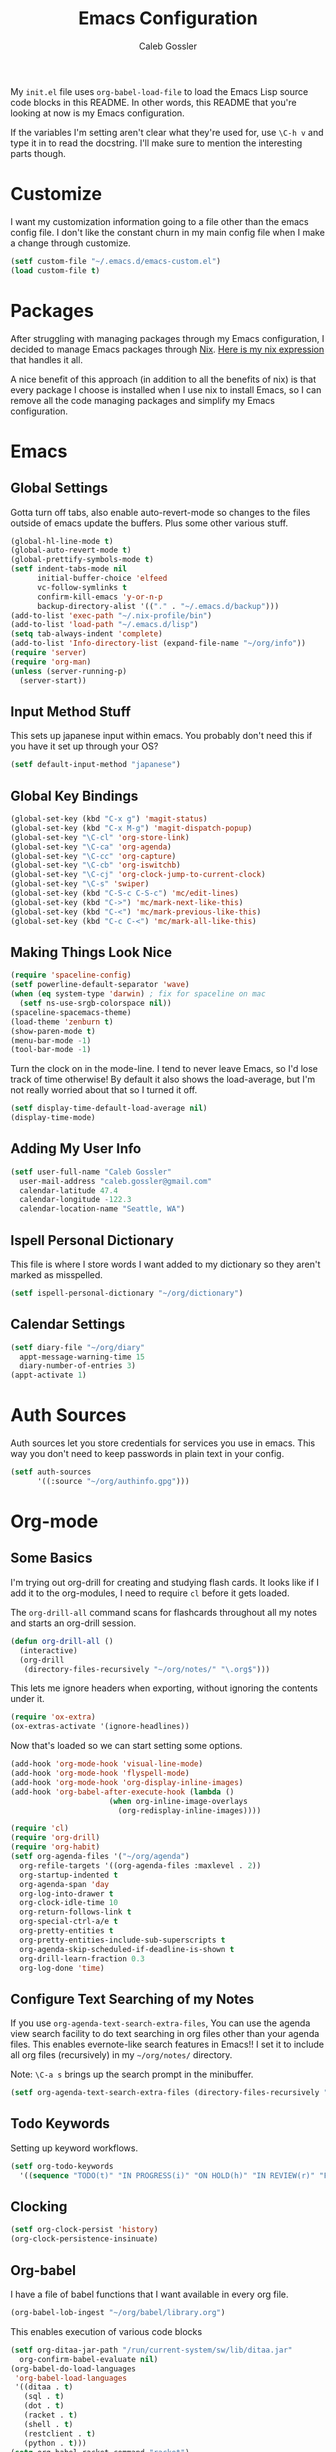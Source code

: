 #+AUTHOR: Caleb Gossler
#+TITLE: Emacs Configuration
My =init.el= file uses =org-babel-load-file= to load the Emacs Lisp source code blocks in this README. In other words, this README that you're looking at now is my Emacs configuration.

If the variables I'm setting aren't clear what they're used for, use =\C-h v= and type it in to read the docstring. I'll make sure to mention the interesting parts though.
* Customize
I want my customization information going to a file other than the emacs config file. I don't like the constant churn in my main config file when I make a change through customize.
#+BEGIN_SRC emacs-lisp
  (setf custom-file "~/.emacs.d/emacs-custom.el")
  (load custom-file t)
#+END_SRC
* Packages
After struggling with managing packages through my Emacs configuration, I decided to manage Emacs packages through [[https://nixos.org/nix/about.html][Nix]]. [[https://github.com/itscaleb/emacs.d/blob/master/emacs.nix][Here is my nix expression]] that handles it all.

A nice benefit of this approach (in addition to all the benefits of nix) is that every package I choose is installed when I use nix to install Emacs, so I can remove all the code managing packages and simplify my Emacs configuration.
* Emacs
** Global Settings
Gotta turn off tabs, also enable auto-revert-mode so changes to the files outside of emacs update the buffers. Plus some other various stuff.
#+BEGIN_SRC emacs-lisp
  (global-hl-line-mode t)
  (global-auto-revert-mode t)
  (global-prettify-symbols-mode t)
  (setf indent-tabs-mode nil
        initial-buffer-choice 'elfeed
        vc-follow-symlinks t
        confirm-kill-emacs 'y-or-n-p
        backup-directory-alist '(("." . "~/.emacs.d/backup")))
  (add-to-list 'exec-path "~/.nix-profile/bin")
  (add-to-list 'load-path "~/.emacs.d/lisp")
  (setq tab-always-indent 'complete)
  (add-to-list 'Info-directory-list (expand-file-name "~/org/info"))
  (require 'server)
  (require 'org-man)
  (unless (server-running-p)
    (server-start))
#+END_SRC
** Input Method Stuff
This sets up japanese input within emacs. You probably don't need this if you have it set up through your OS?
#+BEGIN_SRC emacs-lisp
  (setf default-input-method "japanese")
#+END_SRC
** Global Key Bindings
#+BEGIN_SRC emacs-lisp
  (global-set-key (kbd "C-x g") 'magit-status)
  (global-set-key (kbd "C-x M-g") 'magit-dispatch-popup)
  (global-set-key "\C-cl" 'org-store-link)
  (global-set-key "\C-ca" 'org-agenda)
  (global-set-key "\C-cc" 'org-capture)
  (global-set-key "\C-cb" 'org-iswitchb)
  (global-set-key "\C-cj" 'org-clock-jump-to-current-clock)
  (global-set-key "\C-s" 'swiper)
  (global-set-key (kbd "C-S-c C-S-c") 'mc/edit-lines)
  (global-set-key (kbd "C->") 'mc/mark-next-like-this)
  (global-set-key (kbd "C-<") 'mc/mark-previous-like-this)
  (global-set-key (kbd "C-c C-<") 'mc/mark-all-like-this)
#+END_SRC
** Making Things Look Nice
#+BEGIN_SRC emacs-lisp
  (require 'spaceline-config)
  (setf powerline-default-separator 'wave)
  (when (eq system-type 'darwin) ; fix for spaceline on mac
    (setf ns-use-srgb-colorspace nil))
  (spaceline-spacemacs-theme)
  (load-theme 'zenburn t)
  (show-paren-mode t)
  (menu-bar-mode -1)
  (tool-bar-mode -1)
#+END_SRC
Turn the clock on in the mode-line. I tend to never leave Emacs, so I'd lose track of time otherwise! By default it also shows the load-average, but I'm not really worried about that so I turned it off.
#+BEGIN_SRC emacs-lisp
(setf display-time-default-load-average nil)
(display-time-mode)
#+END_SRC
** Adding My User Info
#+BEGIN_SRC emacs-lisp
  (setf user-full-name "Caleb Gossler"
	user-mail-address "caleb.gossler@gmail.com"
	calendar-latitude 47.4
	calendar-longitude -122.3
	calendar-location-name "Seattle, WA")
#+END_SRC
** Ispell Personal Dictionary
This file is where I store words I want added to my dictionary so they aren't marked as misspelled.
#+BEGIN_SRC emacs-lisp
  (setf ispell-personal-dictionary "~/org/dictionary")
#+END_SRC
** Calendar Settings
#+BEGIN_SRC emacs-lisp
  (setf diary-file "~/org/diary"
	appt-message-warning-time 15
	diary-number-of-entries 3)
  (appt-activate 1)
#+END_SRC
* Auth Sources
Auth sources let you store credentials for services you use in emacs. This way you don't need to keep passwords in plain text in your config.
#+BEGIN_SRC emacs-lisp
  (setf auth-sources
        '((:source "~/org/authinfo.gpg")))
#+END_SRC
* Org-mode
** Some Basics
I'm trying out org-drill for creating and studying flash cards. It looks like if I add it to the org-modules, I need to require =cl= before it gets loaded.

The =org-drill-all= command scans for flashcards throughout all my notes and starts an org-drill session.
#+BEGIN_SRC emacs-lisp
  (defun org-drill-all ()
    (interactive)
    (org-drill
     (directory-files-recursively "~/org/notes/" "\.org$")))
#+END_SRC

This lets me ignore headers when exporting, without ignoring the contents under it.
#+BEGIN_SRC emacs-lisp
(require 'ox-extra)
(ox-extras-activate '(ignore-headlines))
#+END_SRC

Now that's loaded so we can start setting some options.
#+BEGIN_SRC emacs-lisp
  (add-hook 'org-mode-hook 'visual-line-mode)
  (add-hook 'org-mode-hook 'flyspell-mode)
  (add-hook 'org-mode-hook 'org-display-inline-images)
  (add-hook 'org-babel-after-execute-hook (lambda ()
					    (when org-inline-image-overlays
					      (org-redisplay-inline-images))))

  (require 'cl)
  (require 'org-drill)
  (require 'org-habit)
  (setf org-agenda-files '("~/org/agenda")
	org-refile-targets '((org-agenda-files :maxlevel . 2))
	org-startup-indented t
	org-agenda-span 'day
	org-log-into-drawer t
	org-clock-idle-time 10
	org-return-follows-link t
	org-special-ctrl-a/e t
	org-pretty-entities t
	org-pretty-entities-include-sub-superscripts t
	org-agenda-skip-scheduled-if-deadline-is-shown t
	org-drill-learn-fraction 0.3
	org-log-done 'time)
#+END_SRC
** Configure Text Searching of my Notes
If you use =org-agenda-text-search-extra-files=, You can use the agenda view search facility to do text searching in org files other than your agenda files. This enables evernote-like search features in Emacs!! I set it to include all org files (recursively) in my =~/org/notes/= directory.

Note: =\C-a s= brings up the search prompt in the minibuffer.
#+BEGIN_SRC emacs-lisp
  (setf org-agenda-text-search-extra-files (directory-files-recursively "~/org/notes/" "\.org$"))
#+END_SRC
** Todo Keywords
Setting up keyword workflows.
#+BEGIN_SRC emacs-lisp
  (setf org-todo-keywords
	'((sequence "TODO(t)" "IN PROGRESS(i)" "ON HOLD(h)" "IN REVIEW(r)" "FOLLOW-UP(f)" "BLOCKED(b)" "RELEASE(E)" "|" "DONE(d!)" "CANCELLED(c!)")))
#+END_SRC
** Clocking
#+BEGIN_SRC emacs-lisp
  (setf org-clock-persist 'history)
  (org-clock-persistence-insinuate)
#+END_SRC
** Org-babel
I have a file of babel functions that I want available in every org file.
#+BEGIN_SRC emacs-lisp
  (org-babel-lob-ingest "~/org/babel/library.org")
#+END_SRC

This enables execution of various code blocks
#+BEGIN_SRC emacs-lisp
  (setf org-ditaa-jar-path "/run/current-system/sw/lib/ditaa.jar"
	org-confirm-babel-evaluate nil)
  (org-babel-do-load-languages
   'org-babel-load-languages
   '((ditaa . t)
     (sql . t)
     (dot . t)
     (racket . t)
     (shell . t)
     (restclient . t)
     (python . t)))
  (setq org-babel-racket-command "racket")
#+END_SRC
** Org-capture
If any capture doesn't specify a target, fall back to =inbox.org=.

#+BEGIN_SRC emacs-lisp
  (setf org-default-notes-file "~/org/agenda/inbox.org")
#+END_SRC
*** Templates
#+BEGIN_SRC emacs-lisp
  (setf org-capture-templates
        '(("c" "Clock into new")
          ("ct" "Task" entry (file+headline "~/org/agenda/inbox.org" "Tasks")
           "* TODO %?\nSCHEDULED: %T Created: %U\n  Context: %a\n  %i" :clock-in t :clock-keep t)
          ("cm" "Meeting" entry (file+datetree "~/org/agenda/meetings.org")
           "* %?\n** Details\n  + *Agenda*:\n  + *Attendees*:\n" :clock-in t :clock-keep t)
          ("f" "Create flash card")
          ("fd" "Definition" entry (file+headline (lambda () (buffer-file-name)) "Flash Cards")
           "* Definition :drill:\n(from: %a)\n%?\n** Answer\n")
          ("fs" "Statement" entry (file+headline (lambda () (buffer-file-name)) "Flash Cards")
           "* Statement :drill:\n(from: %a)\n%?")
          ("fv" "Vocabulary" entry (file+headline (lambda () (buffer-file-name)) "Flash Cards")
           "* Vocabulary :drill:\n:PROPERTIES:\n:DRILL_CARD_TYPE: twosided\n:END:\n** Japanese\n%?\n** English\n\nExample:\n")
          ("t" "New Task" entry (file+headline "~/org/agenda/inbox.org" "Tasks")
           "* TODO %?\n  Created: %U\n  Context: %a\n  %i" :kill-buffer)
          ("j" "New Journal Entry" entry (file+datetree "~/org/agenda/journal.org.gpg")
           "* %? %^g\n\nPosted At: %U" :empty-lines-after 1 :kill-buffer t)
          ("r" "Random" entry (file "~/org/agenda/random.org.gpg")
           "* %?\nCreated At: %U" :empty-lines-after 1 :kill-buffer t)
          ("e" "Add Entry to Clocked in Entry" item (clock)
           "* %?\n  Created: %U\n  Context: %a\n  %i")
          ("n" "Add Note to Clocked in Entry" item (clock)
           "+ %i%? (%<%r>)")
          ("b" "Add Checkbox to Clocked in Entry" item (clock)
           "+ [ ] %? (%<%r>)" :prepend t)
          ("a" "Add Task to Clocked in Entry" entry (clock)
           "* TODO %?" :prepend t)))
#+END_SRC
#+BEGIN_SRC emacs-lisp
  (define-key global-map "\C-cn"
    (lambda () (interactive) (org-capture nil "n")))
#+END_SRC
*** Capturing from outside Emacs
This is a helper function that lets emacsclient start a new frame and select a capture template. There's also an advice function to close the frame after the capture has been finalized.

The emacs client command is =emacsclient -e "(start-capture \"t\")"=

#+BEGIN_SRC emacs-lisp
  (defun start-capture (template-key)
    "Start capture with the template assigned to TEMPLATE-KEY"
    (make-frame '((alpha . 80)(height . 10)
		  (top . -1)(left . -10)(autoraise . t)
		  (title . "Capture")(name . "captureframe")
		  (minibuffer . nil)))
    (select-frame-by-name "captureframe")
    (org-capture nil template-key)
    (delete-other-windows))

  (defadvice org-capture-finalize (after delete-capture-frame activate)
    "Advise capture-finalize to close the frame if it is the capture frame"
    (if (equal "captureframe" (frame-parameter nil 'name))
	(delete-frame)))
#+END_SRC
** Custom Agenda Commands
#+BEGIN_SRC emacs-lisp
  (setf org-agenda-custom-commands
	'(("n" "Agenda and all TODOs"
           ((agenda "")
            (alltodo "" ((org-agenda-skip-function '(org-agenda-skip-entry-if 'scheduled))
			 (org-agenda-overriding-header "Unscheduled Entries:")))))
    	  ("w" "Work agenda and all TODOs"
	   ((tags-todo "+work+inbox" ((org-agenda-overriding-header "Inbox:")))
	    (tags-todo "+work+action" ((org-agenda-overriding-header "Next:")))
	    (agenda "")
	    (tags "+work+project" ((org-agenda-overriding-header "Projects:")))
	    (tags-todo "+work+backlog" ((org-agenda-overriding-header "Backlog:")))))))
#+END_SRC
* Dired
Dired renders a buffer that it builds off of a call to =ls=. Here we can customize the switches passed to it.
=dired-dwim-target= tells dired to try to guess a default target directory for file operations. This means if there is a Dired buffer displayed in the next window, use that as the target. Convinient when doing operations between directories.
#+BEGIN_SRC emacs-lisp
  (setf dired-listing-switches "-lh"
        delete-by-moving-to-trash t
        dired-dwim-target t)
#+END_SRC
By default, dired shows permissions, user and group, file size, and dates. I prefer a cleaner view, so this enables =dired-hide-details-mode=. You can toggle it on and off with =(= when the extra details are needed.
#+BEGIN_SRC emacs-lisp
  (add-hook 'dired-mode-hook 'dired-hide-details-mode)
#+END_SRC
** Dired-X
Dired-X adds some nice features, one of them is doing file operations async. A must have for doing large/over-the-network file operations
#+BEGIN_SRC emacs-lisp
    (add-hook 'dired-load-hook
              (lambda ()
                (load "dired-x")
                (dired-async-mode)))
#+END_SRC
* Emacs Multimedia System (EMMS)
It's very convenient to be able to control music from within Emacs. I use it mostly to play streams.
#+BEGIN_SRC emacs-lisp
  (require 'emms-setup)
  (require 'emms-streams)
  (require 'emms-stream-info)
  (setq emms-directory "~/org/emms"
	emms-stream-default-action "play"
	emms-stream-info-backend 'mplayer
	emms-stream-bookmarks-file "~/org/emms/streams"
	emms-mode-line-format " 𝄞 ")

  (emms-minimalistic)
  (emms-default-players)

  (advice-add 'emms-stream-info-mplayer-backend
	      :override
	      (lambda (url)
		"The original function isn't working, using this temporarily until I figure it out."
		(condition-case excep
		    (call-process "mplayer" nil t nil
				  "-msglevel" "decaudio=-1:cache=-1:statusline=-1:cplayer=-1" "-cache" "180"
				  "-endpos" "0" "-vo" "null" "-ao" "null" "-playlist"
				  url)
		  (file-error
		   (error "Could not find the mplayer backend binary")))))
#+END_SRC
* EasyPG
Use gpg2 instead of gpg
#+BEGIN_SRC emacs-lisp
  (setf epg-gpg-program "gpg2")
#+END_SRC
* Helm
#+BEGIN_SRC emacs-lisp
  (setf ivy-use-virtual-buffers t)
  (setf magit-completing-read-function 'ivy-completing-read)
  (setf ivy-count-format "(%d/%d) ")
  (ivy-mode 1)
#+END_SRC
* Jabber
I use this to connect to google hangouts/talk. It doesn't offer all the features but It's nice being able to chat in emacs.
#+BEGIN_SRC emacs-lisp
  (setf jabber-alert-presence-hooks nil
        jabber-show-resources nil
        jabber-auto-reconnect t
        jabber-history-enabled t
        jabber-roster-show-title nil
        jabber-roster-line-format " %c %-25n %u %-8s  %S"
        jabber-alert-message-wave "~/.emacs.d/data/sound.wav"
        ; jabber-message-alert-same-buffer nil
        jabber-account-list '(("calebdesu@gmail.com"))
        jabber-alert-message-hooks '(jabber-message-notifications
                                     jabber-message-echo
                                     jabber-message-scroll
                                     jabber-message-wave))
#+END_SRC
* Email
After a few tries, I've settled on using mu4e for reading email. mu4e leverages mu, which is a set of tools to index and search emails stored in Maildir format.

In order for mu to index that email, it has to exist in a =Maildir= somewhere on your system. I'm using =mbsync= for that. =mbsync= synchronizes IMAP4 and Maildir mailboxes. It propogates new mail, deletions, etc. both ways. In addition to =mbsync=, =offlineimap= seems to be another popular choice.

I have this setup for sending/receiving email for two accounts, my work and personal. With mu4e, you can do this with mu4e "contexts."

Setting it all up is not as bad as it sounds. And in my opinion it offers a better experience than any other email client I've used, and it's all within Emacs!
** Basic Email Config
For sending mail, I'm using =Message=, the Emacs message composition mode. After this is set up, you can use =Message= mode (=\C-x m=) to send outgoing email.

One complication with my setup is that I want to be able to send mail through two SMTP accounts. mu4e makes this easy to do with mu4e contexts. There are some variables you need to set to your SMTP server's info, and when you switch contexts in mu4e it will adjust those variables for you.

Here I'm setting some variables that are consistent across both my SMTP accounts. Below in the =mu4e-contexts= setup, you'll see where I set the individual values for =smtpmail-smtp-server= on both contexts.

#+BEGIN_SRC emacs-lisp
  (setf send-mail-function 'smtpmail-send-it
	smtpmail-stream-type 'starttls
	smtpmail-smtp-service 587
	message-kill-buffer-on-exit t)
#+END_SRC

For authentication, the first time you send mail, Emacs will prompt you for your username and password. By default, it will save it in your authinfo file so you probably want your authinfo encrypted (which is dead simple using EasyPG, a built-in Emacs package).

Or, you can add it manually yourself by appending a line similar to the following to your authinfo (adding your username and password):

=machine smtp.gmail.com login <your username>@gmail.com port 587 password <your password>=

/For gmail, you should have two factor authentication turned on, and generate an app specific password./

** Mu4e Config
Most of these variables are self-explanitory. Some make mu4e work better with gmail, and are explained in the mu4e FAQ. The missing part here is my mbsync configuration file. I'll see if I can get that included here at some point.
#+BEGIN_SRC emacs-lisp
  (require 'mu4e)
  (require 'org-mu4e)

  (global-set-key (kbd "C-c m") 'mu4e)

  (setf mu4e-maildir "~/.mail"
	mu4e-view-show-images t
	mu4e-update-interval 300
	mu4e-view-show-addresses t
	mu4e-hide-index-messages t
	mu4e-decryption-policy 'ask
	mu4e-compose-format-flowed t
	mu4e-context-policy 'ask-if-none
	mu4e-get-mail-command "mbsync -a"
	mu4e-change-filenames-when-moving t

	mu4e-compose-context-policy 'ask-if-none
	mu4e-maildir-shortcuts '(("/personal/inbox" . ?i)
				 ("/work/inbox" . ?w))
	mu4e-user-mail-address-list '("calebdesu@gmail.com"
				      "cgossler@arivale.com"
				      "caleb.gossler@gmail.com")
	mu4e-headers-fields '((:human-date	. 15)
			      (:flags		. 6)
			      (:from		. 30)
			      (:thread-subject	. nil)))
  (setf mu4e-contexts
	`( ,(make-mu4e-context
	     :name "Personal"
	     :match-func (lambda (msg)
			   (when msg
			     (mu4e-message-contact-field-matches
			      msg :to "gmail\.com")))
	     :vars '( ( user-mail-address      . "caleb.gossler@gmail.com"  )
		      ( user-full-name         . "Caleb Gossler" )
		      ( smtpmail-smtp-server   . "smtp.gmail.com")
		      ( mu4e-compose-signature . "Caleb Gossler\nPGP: 94EE 36DD")
		      ( mu4e-trash-folder      . "/personal/trash")
		      ( mu4e-sent-folder       . "/personal/sent")
		      ( mu4e-drafts-folder     . "/personal/drafts")
		      ( mu4e-refile-folder     . "/personal/archive")
		      ( mu4e-sent-messages-behavior . delete) ;gmail handles sent messages
		      ( mu4e-headers-skip-duplicates . t)))
	   ,(make-mu4e-context
	     :name "Work"
	     :match-func (lambda (msg)
			   (when msg
			     (mu4e-message-contact-field-matches
			      msg :to "arivale\.com")))
	     :vars '( ( user-mail-address		. "cgossler@arivale.com" )
		      ( user-full-name		. "Caleb Gossler" )
		      ( smtpmail-smtp-server	. "smtp.office365.com")
		      ( mu4e-compose-signature	. "Caleb Gossler\nSoftware Engineer")
		      ( mu4e-trash-folder		. "/work/trash")
		      ( mu4e-sent-folder		. "/work/sent")
		      ( mu4e-drafts-folder	. "/work/drafts")
		      ( mu4e-refile-folder	. "/work/archive")
		      ( mu4e-sent-messages-behavior . sent)))))
#+END_SRC

Get a desktop notification on update.
#+BEGIN_SRC emacs-lisp
  (add-hook 'mu4e-index-updated-hook
	    (defun new-mail-notification ()
	      (require 'notifications)
	      (notifications-notify :title "Email Updated")))
#+END_SRC

This hook seems to help when sending email, preventing newlines from appearing in paragraphs.
#+BEGIN_SRC emacs-lisp
  (add-hook 'mu4e-compose-mode-hook (lambda ()
				      (setf use-hard-newlines nil)))
#+END_SRC
* BBDB
#+BEGIN_SRC emacs-lisp
  (autoload 'bbdb-insinuate-mu4e "bbdb-mu4e")
  (bbdb-initialize 'message 'mu4e)
  (setf bbdb-file "~/org/bbdb.gpg")
  (setq bbdb-mail-user-agent (quote message-user-agent))
  (setq mu4e-view-mode-hook (quote (bbdb-mua-auto-update visual-line-mode)))
  (setq mu4e-compose-complete-addresses nil)
  (setq bbdb-mua-pop-up t)
  (setq bbdb-mua-pop-up-window-size 5)
#+END_SRC
* Racket
#+BEGIN_SRC emacs-lisp
(add-hook 'racket-mode-hook
          (lambda ()
            (define-key racket-mode-map (kbd "C-c r") 'racket-run)))
(add-hook 'racket-mode-hook      #'racket-unicode-input-method-enable)
(add-hook 'racket-repl-mode-hook #'racket-unicode-input-method-enable)
#+END_SRC
* IRC
This function has ERC connect to every IRC network entry in your authinfo file.

Each line should look something like:
=machine irc.freenode.net login mynick port irc password mypass=
#+BEGIN_SRC emacs-lisp
  (defun irc-connect-all ()
    (interactive)
    (require 'auth-source)
    (let ((auth (auth-source-search :port "irc" :max 10 :requires '(user secret host))))
      (dolist (login auth)
        (let ((pass (funcall (plist-get login :secret)))
              (nick (plist-get login :user))
              (host (plist-get login :host)))
          (erc :server host :nick nick :password pass)))))
#+END_SRC
ERC Settings
#+BEGIN_SRC emacs-lisp
  (setf erc-hide-list '("JOIN" "PART" "QUIT")
	erc-rename-buffers t
	erc-kill-server-buffer-on-quit t
	erc-modules '(autojoin button completion
		      fill irccontrols list log
		      match menu move-to-prompt
		      netsplit networks noncommands
		      notify notifications readonly
		      ring stamp spelling track)
	erc-log-mode t
	erc-log-insert-log-on-open t
	erc-log-write-after-insert t
	erc-log-channels-directory "~/org/irc-logs")
#+END_SRC
* Eyebrowse
#+BEGIN_SRC emacs-lisp
  (eyebrowse-mode t)
  (setf eyebrowse-new-workspace t)
#+END_SRC
* RSS
#+BEGIN_SRC emacs-lisp
    (elfeed-goodies/setup)
    (setf elfeed-db-directory "~/org/elfeed-db"
	  elfeed-feeds '(("http://www.planet.emacsen.org/atom.xml" emacs)
			 ("https://nixos.org/news-rss.xml" nixos linux)
			 ("http://podcast.nintendopower.com/feed.xml" nintendo podcast))
	  elfeed-goodies/entry-pane-position 'bottom)
#+END_SRC
* Some Extra Commands
+ Sometimes I export an org document to UTF plain text, but need to paste it into an email. This is helpful to get rid of "fill"
#+BEGIN_SRC emacs-lisp
  (defun quit ()
    "This will quit emacs and kill emacs server"
    (interactive)
    (save-some-buffers)
    (kill-emacs))

  (defun unfill-paragraph ()
    (interactive)
    (let ((fill-column (point-max)))
      (fill-paragraph nil)))

  (defun unfill-region (start end)
    (interactive "r")
    (let ((fill-column (point-max)))
      (fill-region start end nil)))
#+END_SRC

+ Let's play zork!
#+BEGIN_SRC emacs-lisp
  (defun zork ()
    "Starts a game of Zork."
    (interactive)
    (require 'malyon)
    (malyon "~/.emacs.d/games/zork1.z5"))

  (defun spider ()
    "Starts a game of 'Spider and Web'."
    (interactive)
    (require 'malyon)
    (malyon "~/.emacs.d/games/spider.z5"))
#+END_SRC
* Hooks
#+BEGIN_SRC emacs-lisp
  (add-hook 'after-init-hook 'global-company-mode)
  (add-hook 'message-mode-hook 'turn-on-orgtbl)
  (add-hook 'message-mode-hook 'turn-on-orgstruct++)
  (add-hook 'sql-interactive-mode-hook (lambda ()
					 (toggle-truncate-lines t)))
#+END_SRC
* Yasnippet
#+BEGIN_SRC emacs-lisp
(setq yas-snippet-dirs
      '("~/.emacs.d/snippets"))

(yas-global-mode 1)
#+END_SRC
* Eshell
Stolen from [[https://writequit.org/articles/working-with-logs-in-emacs.html][here]]
#+BEGIN_SRC elisp
(defun eshell-here ()
  "Opens up a new shell in the directory associated with the
current buffer's file. The eshell is renamed to match that
directory to make multiple eshell windows easier."
  (interactive)
  (let* ((parent (if (buffer-file-name)
                     (file-name-directory (buffer-file-name))
                   default-directory))
         (height (/ (window-total-height) 3))
         (name   (car (last (split-string parent "/" t)))))
    (split-window-vertically (- height))
    (other-window 1)
    (eshell "new")
    (rename-buffer (concat "*eshell: " name "*"))

    ;;(insert (concat "ls"))
    (eshell-send-input)))
#+END_SRC
* IBuffer
#+BEGIN_SRC emacs-lisp
  (global-set-key (kbd "C-x C-b") 'ibuffer)
  (setq ibuffer-saved-filter-groups
        '(("default"
           ("Dired" (mode . dired-mode))
           ("Magit" (name . "*magit"))
           ("Mail" (or (name . "*mu4e*")
                       (mode . mu4e-compose-mode)))
           ("ERC" (mode . erc-mode))
           ("Elfeed" (name . "*elfeed"))
           ("Help" (or
                    (name . "*Help*")
                    (name . "*Apropos*")
                    (name . "*info*")))
           ("Org" (or (mode . org-mode)
                      (mode . org-agenda-mode))))))
  (add-hook 'ibuffer-mode-hook
            (lambda ()
              (ibuffer-auto-mode 1)
              (ibuffer-switch-to-saved-filter-groups "default")))
#+END_SRC
